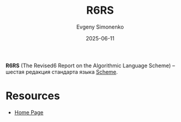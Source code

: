 :PROPERTIES:
:ID:       be6f6c44-6a69-4576-94a2-fbb3cb75bb48
:END:
#+TITLE: R6RS
#+AUTHOR: Evgeny Simonenko
#+LANGUAGE: Russian
#+LICENSE: CC BY-SA 4.0
#+DATE: 2025-06-11
#+FILETAGS: :scheme:

*R6RS* (The Revised6 Report on the Algorithmic Language Scheme) -- шестая редакция стандарта языка [[id:229046a5-2aaa-4c96-8f9a-411623dc8e49][Scheme]].

* Resources

- [[https://www.r6rs.org/][Home Page]]
